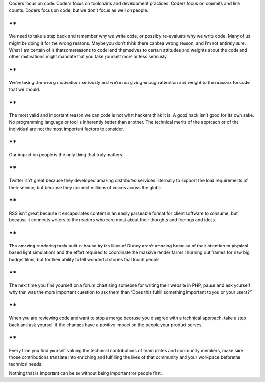.. container::

   Coders focus on code. Coders focus on toolchains and development
   practices. Coders focus on commits and line counts. Coders focus on
   code, but we don’t focus as well on people.

**
**

.. container::

   We need to take a step back and remember why we write code, or
   possibly re-evaluate why we write code. Many of us might be doing it
   for the wrong reasons. Maybe you don’t think there canbea wrong
   reason, and I’m not entirely sure. What I am certain of is
   thatsomereasons to code lend themselves to certain attitudes and
   weights about the code and other motivations might mandate that you
   take yourself more or less seriously.

**
**

.. container::

   We’re taking the wrong motivations seriously and we’re not giving
   enough attention and weight to the reasons for code that we should.

**
**

.. container::

   The most valid and important reason we can code is not what hackers
   think it is. A good hack isn’t good for its own sake. No programming
   language or tool is inherently better than another. The technical
   merits of the approach or of the individual are not the most
   important factors to consider.

**
**

.. container::

   Our impact on people is the only thing that truly matters.

**
**

.. container::

   Twitter isn’t great because they developed amazing distributed
   services internally to support the load requirements of their
   service, but because they connect millions of voices across the
   globe.

**
**

.. container::

   RSS isn’t great because it encapsulates content in an easily
   parseable format for client software to consume, but because it
   connects writers to the readers who care most about their thoughts
   and feelings and ideas.

**
**

.. container::

   The amazing rendering tools built in-house by the likes of Disney
   aren’t amazing because of their attention to physical based light
   simulations and the effort required to coordinate the massive render
   farms churning out frames for new big budget films, but for their
   ability to tell wonderful stories that touch people.

**
**

.. container::

   The next time you find yourself on a forum chastising someone for
   writing their website in PHP, pause and ask yourself why that was the
   more important question to ask them than “Does this fulfill something
   important to you or your users?”

**
**

.. container::

   When you are reviewing code and want to stop a merge because you
   disagree with a technical approach, take a step back and ask yourself
   if the changes have a positive impact on the people your product
   serves.

**
**

.. container::

   Every time you find yourself valuing the technical contributions of
   team mates and community members, make sure those contributions
   translate into enriching and fulfilling the lives of that community
   and your workplace,beforethe technical needs.

Nothing that is important can be so without being important for people
first.
